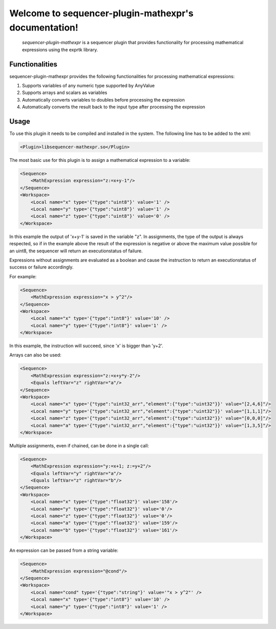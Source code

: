 Welcome to sequencer-plugin-mathexpr's documentation!
=====================================================

   .. toctree::
      :maxdepth: 2
      :caption: Contents:

   `sequencer-plugin-mathexpr` is a sequencer plugin that provides functionality for processing mathematical expressions using the exprtk library.

Functionalities
---------------
sequencer-plugin-mathexpr provides the following functionalities for processing mathematical expressions:

1. Supports variables of any numeric type supported by AnyValue
2. Supports arrays and scalars as variables
3. Automatically converts variables to doubles before processing the expression
4. Automatically converts the result back to the input type after processing the expression

Usage
-----

To use this plugin it needs to be compiled and installed in the system. The following line has to be added to the xml:

.. code-block:: xml

   <Plugin>libsequencer-mathexpr.so</Plugin>

The most basic use for this plugin is to assign a mathematical expression to a variable:

.. code-block:: xml

    <Sequence>
        <MathExpression expression="z:=x+y-1"/>
    </Sequence>
    <Workspace>
        <Local name="x" type='{"type":"uint8"}' value='1' />
        <Local name="y" type='{"type":"uint8"}' value='1' />
        <Local name="z" type='{"type":"uint8"}' value='0' />
    </Workspace>


In this example the output of 'x+y-1' is saved in the variable "z". In assignments, the type of the output is always respected, so if in the example above the result of the expression is negative or above the maximum value possible for an uint8, the sequencer will return an executionstatus of failure.

Expressions without assignments are evaluated as a boolean and cause the instruction to return an executionstatus of success or failure accordingly.

For example:

.. code-block:: xml

    <Sequence>
        <MathExpression expression="x > y^2"/>
    </Sequence>
    <Workspace>
        <Local name="x" type='{"type":"int8"}' value='10' />
        <Local name="y" type='{"type":"int8"}' value='1' />
    </Workspace>


In this example, the instruction will succeed, since 'x' is bigger than 'y+2'.


Arrays can also be used:

.. code-block:: xml

    <Sequence>
        <MathExpression expression="z:=x+y*y-2"/>
        <Equals leftVar="z" rightVar="a"/>
    </Sequence>
    <Workspace>
        <Local name="x" type='{"type":"uint32_arr","element":{"type":"uint32"}}' value="[2,4,6]"/>
        <Local name="y" type='{"type":"uint32_arr","element":{"type":"uint32"}}' value="[1,1,1]"/>
        <Local name="z" type='{"type":"uint32_arr","element":{"type":"uint32"}}' value="[0,0,0]"/>
        <Local name="a" type='{"type":"uint32_arr","element":{"type":"uint32"}}' value="[1,3,5]"/>
    </Workspace>

Multiple assignments, even if chained, can be done in a single call:

.. code-block:: xml

    <Sequence>
        <MathExpression expression="y:=x+1; z:=y+2"/>
        <Equals leftVar="y" rightVar="a"/>
        <Equals leftVar="z" rightVar="b"/>
    </Sequence>
    <Workspace>
        <Local name="x" type='{"type":"float32"}' value='158'/>
        <Local name="y" type='{"type":"float32"}' value='0'/>
        <Local name="z" type='{"type":"float32"}' value='0'/>
        <Local name="a" type='{"type":"float32"}' value='159'/>
        <Local name="b" type='{"type":"float32"}' value='161'/>
    </Workspace>


An expression can be passed from a string variable:

.. code-block:: xml

    <Sequence>
        <MathExpression expression="@cond"/>
    </Sequence>
    <Workspace>
        <Local name="cond" type='{"type":"string"}' value='"x > y^2"' />
        <Local name="x" type='{"type":"int8"}' value='10' />
        <Local name="y" type='{"type":"int8"}' value='1' />
    </Workspace>
